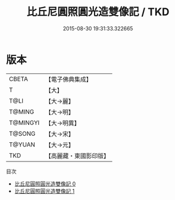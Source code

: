 #+TITLE: 比丘尼圓照圓光造雙像記 / TKD

#+DATE: 2015-08-30 19:31:33.322665
* 版本
 |     CBETA|【電子佛典集成】|
 |         T|【大】     |
 |      T@LI|【大→麗】   |
 |    T@MING|【大→明】   |
 |  T@MINGYI|【大→明異】  |
 |    T@SONG|【大→宋】   |
 |    T@YUAN|【大→元】   |
 |       TKD|【高麗藏・東國影印版】|
目次
 - [[file:KR6a0101_000.txt][比丘尼圓照圓光造雙像記 0]]
 - [[file:KR6a0101_001.txt][比丘尼圓照圓光造雙像記 1]]
